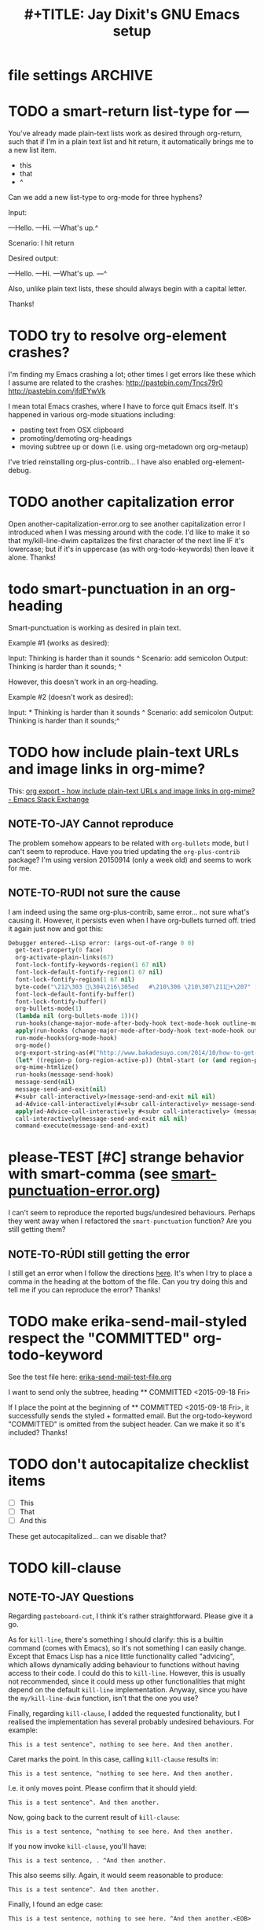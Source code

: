 
* file settings                                                     :ARCHIVE:
#+OPTIONS: f:t 
#+TODO: TODO PLEASE-CLARIFY PLEASE-TEST TESTING PLEASE-DEBUG | DONE
#+TODO: | NOTE-TO-JAY NOTE-TO-RUDI NOTE-TO-RÚDI
#+TODO: PLEASE-CHECK-MY-INEPT-CODE PLEASE-HELP-ME-DEBUG-MY-INEPT-CODE | TRY-THIS
#+TITLE: 
#+TITLE: #+TITLE: Jay Dixit's GNU Emacs setup 
* TODO a smart-return list-type for ---
You've already made plain-text lists work as desired through org-return, such that if I'm in a plain text list and hit return, it automatically brings me to a new list item.

- this
- that
- ^

Can we add a new list-type to org-mode for three hyphens?

Input:

---Hello.
---Hi.
---What's up.^

Scenario: I hit return 

Desired output:

---Hello.
---Hi.
---What's up.
---^ 

Also, unlike plain text lists, these should always begin with a capital letter. 

Thanks!


* TODO try to resolve org-element crashes?
I'm finding my Emacs crashing a lot; other times I get errors like these which I assume are related to the crashes:
http://pastebin.com/Tncs79r0
http://pastebin.com/jfdEYwVk

I mean total Emacs crashes, where I have to force quit Emacs itself. It's happened in various org-mode situations including:
- pasting text from OSX clipboard
- promoting/demoting org-headings
- moving subtree up or down (i.e. using org-metadown org org-metaup)

I've tried reinstalling org-plus-contrib... I have also enabled org-element-debug. 

* TODO another capitalization error
Open another-capitalization-error.org to see another capitalization error I introduced when I was messing around with the code. I'd like to make it so that my/kill-line-dwim capitalizes the first character of the next line IF it's lowercase; but if it's in uppercase (as with org-todo-keywords) then leave it alone. Thanks!
* todo smart-punctuation in an org-heading
Smart-punctuation is working as desired in plain text.

Example #1 (works as desired):

Input: Thinking is harder than it sounds ^
Scenario: add semicolon 
Output: Thinking is harder than it sounds; ^

However, this doesn't work in an org-heading. 

Example #2 (doesn't work as desired): 

Input: * Thinking is harder than it sounds ^
Scenario: add semicolon 
Output: Thinking is harder than it sounds;^ 


* TODO how include plain-text URLs and image links in org-mime? 
This: [[http://emacs.stackexchange.com/questions/14874/how-include-plain-text-urls-and-image-links-in-org-mime][org export - how include plain-text URLs and image links in org-mime? - Emacs Stack Exchange]]

** NOTE-TO-JAY Cannot reproduce

   The problem somehow appears to be related with ~org-bullets~ mode, but I can't seem to reproduce. Have you tried updating the ~org-plus-contrib~ package? I'm using version 20150914 (only a week old) and seems to work for me.

** NOTE-TO-RUDI not sure the cause
I am indeed using the same org-plus-contrib, same error... not sure what's causing it. However, it persists even when I have org-bullets turned off. tried it again just now and got this: 

   #+BEGIN_SRC emacs-lisp
Debugger entered--Lisp error: (args-out-of-range 0 0)
  get-text-property(0 face)
  org-activate-plain-links(67)
  font-lock-fontify-keywords-region(1 67 nil)
  font-lock-default-fontify-region(1 67 nil)
  font-lock-fontify-region(1 67 nil)
  byte-code("\212\303 \304\216\305ed	#\210\306 \210\307\211+\207" [save-match-data-internal verbose font-lock-fontified match-data ((byte-code "\301\302\"\207" [save-match-data-internal set-match-data evaporate] 3)) font-lock-fontify-region font-lock-after-fontify-buffer t] 4)
  font-lock-default-fontify-buffer()
  font-lock-fontify-buffer()
  org-bullets-mode(1)
  (lambda nil (org-bullets-mode 1))()
  run-hooks(change-major-mode-after-body-hook text-mode-hook outline-mode-hook org-mode-hook)
  apply(run-hooks (change-major-mode-after-body-hook text-mode-hook outline-mode-hook org-mode-hook))
  run-mode-hooks(org-mode-hook)
  org-mode()
  org-export-string-as(#("http://www.bakadesuyo.com/2014/10/how-to-get-people-to-like-you/\n\n" 0 64 (fontified nil) 64 65 (fontified nil) 65 66 (fontified nil)) org t)
  (let* ((region-p (org-region-active-p)) (html-start (or (and region-p (region-beginning)) (save-excursion (goto-char (point-min)) (search-forward mail-header-separator) (+ (point) 1)))) (html-end (or (and region-p (region-end)) (point-max))) (raw-body (concat org-mime-default-header (buffer-substring html-start html-end))) (tmp-file (make-temp-name (expand-file-name "mail" temporary-file-directory))) (body (org-export-string-as raw-body (quote org) t)) (org-export-htmlize-output-type (quote inline-css)) (org-export-preserve-breaks org-mime-preserve-breaks) (org-html-with-latex (quote dvipng)) (html-and-images (org-mime-replace-images (org-export-string-as raw-body (quote html) t) tmp-file)) (html-images (if arg nil (cdr html-and-images))) (html (org-mime-apply-html-hook (if arg (format org-mime-fixedwith-wrap body) (car html-and-images))))) (delete-region html-start html-end) (save-excursion (goto-char html-start) (insert (org-mime-multipart body html (mapconcat (quote identity) html-images "\n")))))
  org-mime-htmlize()
  run-hooks(message-send-hook)
  message-send(nil)
  message-send-and-exit(nil)
  #<subr call-interactively>(message-send-and-exit nil nil)
  ad-Advice-call-interactively(#<subr call-interactively> message-send-and-exit nil nil)
  apply(ad-Advice-call-interactively #<subr call-interactively> (message-send-and-exit nil nil))
  call-interactively(message-send-and-exit nil nil)
  command-execute(message-send-and-exit) 
   #+END_SRC


* please-TEST [#C] strange behavior with smart-comma (see [[file:smart-punctuation-error.org::*in%20the%20example%20below:][smart-punctuation-error.org]])
I can't seem to reproduce the reported bugs/undesired behaviours. Perhaps they went away when I refactored the ~smart-punctuation~ function? Are you still getting them?

** NOTE-TO-RÚDI still getting the error
I still get an error when I follow the directions [[file:smart-punctuation-error.org::*how%20to%20induce%20the%20error:][here]]. It's when I try to place a comma in the heading at the bottom of the file. Can you try doing this and tell me if you can reproduce the error? Thanks! 

* TODO make erika-send-mail-styled respect the "COMMITTED" org-todo-keyword
See the test file here: [[file:~/gnulisp/erika-send-mail-test-file.org::*<2015-09-18%20Fri>][erika-send-mail-test-file.org]]

I want to send only the subtree, heading ** COMMITTED <2015-09-18 Fri> 

If I place the point at the beginning of ** COMMITTED <2015-09-18 Fri>, it successfully sends the styled + formatted email. But the org-todo-keyword "COMMITTED" is omitted from the subject header. Can we make it so it's included? Thanks! 

* TODO don't autocapitalize checklist items
- [ ] This
- [ ] That
- [ ] And this 

These get autocapitalized... can we disable that?


* TODO kill-clause
** NOTE-TO-JAY Questions 
     Regarding ~pasteboard-cut~, I think it's rather straightforward. Please give it a go.

     As for ~kill-line~, there's something I should clarify: this is a builtin command (comes with Emacs), so it's not something I can easily change. Except that Emacs Lisp has a nice little functionality called "advicing", which allows dynamically adding behaviour to functions without having access to their code. I could do this to ~kill-line~. However, this is usually not recommended, since it could mess up other functionalities that might depend on the default ~kill-line~ implementation. Anyway, since you have the ~my/kill-line-dwim~ function, isn't that the one you use?

     Finally, regarding ~kill-clause~, I added the requested functionality, but I realised the implementation has several probably undesired behaviours. For example:

: This is a test sentence^, nothing to see here. And then another.

     Caret marks the point. In this case, calling ~kill-clause~ results in:

: This is a test sentence, ^nothing to see here. And then another.

     I.e. it only moves point. Please confirm that it should yield:

: This is a test sentence^. And then another.

     Now, going back to the current result of ~kill-clause~:

: This is a test sentence, ^nothing to see here. And then another.

     If you now invoke ~kill-clause~, you'll have:

: This is a test sentence, . ^And then another.

     This also seems silly. Again, it would seem reasonable to produce:

: This is a test sentence^. And then another.

     Finally, I found an edge case:

: This is a test sentence, nothing to see here. ^And then another.<EOB>

     Where <EOB> marks the end of the buffer. In this case, nothing happens when you invoke ~kill-clause~. I suppose it should kill the entire sentence:

: This is a test sentence, nothing to see here.^<EOB>

     Correct?

** NOTE-TO-RÚDI Answers for kill-clause below.

This is a test sentence^, nothing to see here. And then another.

     Caret marks the point. In this case, calling ~kill-clause~ results in:

This is a test sentence, ^nothing to see here. And then another.

     I.e. it only moves point. Please confirm that it should yield:

This is a test sentence^. And then another.

: Yes! Confirmed, that is what it should yield. 

     Now, going back to the current result of ~kill-clause~:

This is a test sentence, ^nothing to see here. And then another.

     If you now invoke ~kill-clause~, you'll have:

This is a test sentence, . ^And then another.

     This also seems silly. Again, it would seem reasonable to produce:

This is a test sentence^. And then another.

: Yes, exactly! That would be the desired behavior. However, the optimal point placement for that case would be this:
This is a test sentence. ^And then another.


     Finally, I found an edge case:

This is a test sentence, nothing to see here. ^And then another.<EOB>

     Where <EOB> marks the end of the buffer. In this case, nothing happens when you invoke ~kill-clause~. I suppose it should kill the entire sentence:

This is a test sentence, nothing to see here.^<EOB>

     Correct?

: Correct! Thanks for thoroughly thinking through these cases, much appreciated! 

** NOTE-TO-RÚDI Comments about my edits to kill-clause-test-file.el 
What a brilliant approach, to create the test file! Here are some notes about my edits to the file.

Kill-clause should only kill one clause, which I think means it should only ever kill one comma, not two. So for the example below, it should leave the second comma in. I edited the desired output in kill-clause-test-file.el.

Input: We should consider^, for completeness, comma separated clauses. 
Your suggested output: We should consider^ comma separated clauses.
My desired output: We should consider^, comma separated clauses. 

Same for this one:

Input: We should consider,^ for completeness, comma separated clauses.
Your suggested output: We should consider^ comma separated clauses.
My desired output: We should consider,^ comma separated clauses. 

And this one:

Input: We should consider, ^for completeness, comma separated clauses.
Your suggested output: We should consider^ comma separated clauses.
My desired output: We should consider, ^comma separated clauses. 

With the example below, it should kill the question mark and leave the period. And the point should be before the period.

Input: And what about two consecutive sentences^? That's important too.
Your suggested output: And what about two consecutive sentences?^
My desired output: And what about two consecutive sentences^.

With the example below, I probably would never have the input you mentioned. I changed the syntax of the input to match the case I'm more likely to encounter. 

Your suggested input: ^Let's not forget parenthesis (those are extremely important!)
My more likely input: ^Let's not forget parenthesis (those are extremely important)! 
Output: (^Those are extremely important)! 

Same for this one:

Your suggested input: Let's not forget parenthesis ^(those are extremely important!) 
My more likely input: Let's not forget parenthesis ^(those are extremely important)! 
Output: Let's not forget parenthesis^! 

Thanks! 

* TODO [#C] a tweak to my/kill-sentence-dwim 
I created a test file my-kill-sentence-dwim-test-file.elt to illustrate input and desired output for an edge case I discovered. Thanks!
*
* TESTING [#B] a smart-space exception for org-mode tags

Example:
#+BEGIN_EXAMPLE
* Is this a viable^                                                   :slide: 
#+END_EXAMPLE

Let's say the point is on the carat and I type "business?"

Current output: 
#+BEGIN_EXAMPLE
* Is this a viable business ?slide: 
#+END_EXAMPLE

Desired output:
#+BEGIN_EXAMPLE
* Is this a viable business?^                                          :slide: 
#+END_EXAMPLE

*** NOTE-TO-RÚDI Question about spaces?
It works! Now, next question. Currently, when I type spaces between words in the heading, the space between the words and the tag gets collapsed. (Obviously it does, since I have <SPC> bound to jay/insert-space.) Is it easy to make it so that I can type spaces in the heading with collapsing the spaces between the heading and the tag? If it's too complicated, I can solve this problem on the "user side" by trying to remember to use M-SPC (insert-space) whenever I'm in an org-mode heading with a tag. 

* TODO capitalize after ellipsis and line breaks

e.g. 

This is the end...

but this is a new beginning. 

But should be autocapitalized. 

* TODO an edge case for kill-word-correctly-and-capitalize 

Input: The 16/8 doesn't appeal to me as much.^ And also based on what Varady hypothesized about reduced caloric intake being mediated by stomach shrinkage on fast days 

Scenario: kill-word-correctly-and-capitalize

Current output: The 16/8 doesn't appeal to me as much. also based on what Varady hypothesized about reduced caloric intake being mediated by stomach shrinkage on fast days 

Desired output: The 16/8 doesn't appeal to me as much. Also based on what Varady hypothesized about reduced caloric intake being mediated by stomach shrinkage on fast days 


* TODO a change to endless downcase 
In [[file:shared-functions.org::*Intelligently%20change%20punctuation%20of%20sentences%20when%20I%20change%20the%20capitalization][endless/downcase]], don't convert "..." to "..,"

Input: The only thing we have to fear... ^Is fear itself.
Scenario: invoke ~endless/downcase~
Current output: The only thing we have to fear.., is^ fear itself. 
Desired output: The only thing we have to fear... is^ fear itself.

* TODO pasteboard-paste-without-smart-quotes 
I'm finding that pasteboard-paste-without-smart-quotes inserts rogue spaces in the pasted contents. Doesn't happen every time... but it happens often. Can you reproduce / debug? Thank you!!

* TODO smart comma
When point is on a period, exclamation point, or question mark and it hit "," then next word should also be downcased. Basically, if I'm changing a period to a comma, next word should be downcased.

Input: I'd like to stay^. But I'm late.
Scenario: Point is on the period and I type a comma (",") 
Current output: I'd like to stay,^ But I'm late. 
Desired output: I'd like to stay,^ but I'm late. 


* TODO message-goto-to
In new-email-from-subtree and new-email-from-subtree-no-signature, can we add ~(message-goto-to)~ so that the first field I land on is the To: field?

Also, after I insert the name and tab to complete the email address from org-contacts, is there an easy way to then get to the message body without using movement keys to get there (e.g. by tabbing again or something else)?

* TODO downcase next word on invocation of third period (but not past line break)
Example: Something that's just weird more than funny..^ And having to explain how it got that way. 
Scenario: Having already hit "." twice, I hit it a third time so that you'll have three dots.
Current output: Something that's just weird more than funny...^ And having to explain how it got that way. 
Desired output: Something that's just weird more than funny...^ and having to explain how it got that way. 

* TODO make org-agenda not display tasks scheduled for future days?
This:
http://emacs.stackexchange.com/questions/16571/in-org-mode-how-to-delay-the-display-of-some-scheduled-tasks-until-the-day-of 


* TODO no capitalis on cheklist items 
- [ ] these
- [ ] Should
- [ ] Not
- [ ] Get
- [ ] Autocapitalized

* TODO create a function smart-org-meta-control-return-dwim 

Same as smart-org-meta-return-dwim but that inserts a subheading instead? See org-insert-subheading. 


*** TODO [#C] make smart-org-meta-return work with SCHEDULED and DEADLINE

#+BEGIN_EXAMPLE
TODO work out with Luke 
   SCHEDULED: <2015-07-13 Mon 17:00> ^
#+END_EXAMPLE

Say the point is at the carat and I hit smart-org-meta-return 

Current output: 
#+BEGIN_EXAMPLE
TODO work out with Luke 
   SCHEDULED: <2015-07-13 Mon 17:00> ^

* TODO
#+END_EXAMPLE

Desired output:
#+BEGIN_EXAMPLE
TODO work out with Luke 
   SCHEDULED: <2015-07-13 Mon 17:00> ^ 
* TODO
#+END_EXAMPLE

Same thing for scheduled:
#+BEGIN_EXAMPLE 
*** DONE send July priorities to Erika
    DEADLINE: <2015-07-10 Fri> ^

#+END_EXAMPLE

Thanks!
